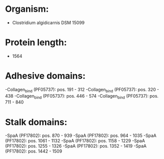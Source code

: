 * Organism:
- Clostridium algidicarnis DSM 15099
* Protein length:
- 1564
* Adhesive domains:
-Collagen_bind (PF05737): pos. 191 - 312
-Collagen_bind (PF05737): pos. 320 - 438
-Collagen_bind (PF05737): pos. 446 - 574
-Collagen_bind (PF05737): pos. 711 - 840
* Stalk domains:
-SpaA (PF17802): pos. 870 - 939
-SpaA (PF17802): pos. 964 - 1035
-SpaA (PF17802): pos. 1061 - 1132
-SpaA (PF17802): pos. 1158 - 1229
-SpaA (PF17802): pos. 1255 - 1326
-SpaA (PF17802): pos. 1352 - 1419
-SpaA (PF17802): pos. 1442 - 1509

